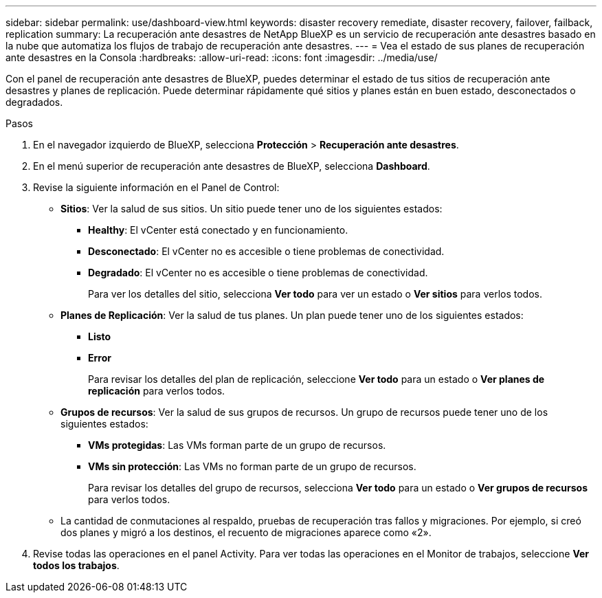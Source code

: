 ---
sidebar: sidebar 
permalink: use/dashboard-view.html 
keywords: disaster recovery remediate, disaster recovery, failover, failback, replication 
summary: La recuperación ante desastres de NetApp BlueXP es un servicio de recuperación ante desastres basado en la nube que automatiza los flujos de trabajo de recuperación ante desastres. 
---
= Vea el estado de sus planes de recuperación ante desastres en la Consola
:hardbreaks:
:allow-uri-read: 
:icons: font
:imagesdir: ../media/use/


[role="lead"]
Con el panel de recuperación ante desastres de BlueXP, puedes determinar el estado de tus sitios de recuperación ante desastres y planes de replicación. Puede determinar rápidamente qué sitios y planes están en buen estado, desconectados o degradados.

.Pasos
. En el navegador izquierdo de BlueXP, selecciona *Protección* > *Recuperación ante desastres*.
. En el menú superior de recuperación ante desastres de BlueXP, selecciona *Dashboard*.
. Revise la siguiente información en el Panel de Control:
+
** *Sitios*: Ver la salud de sus sitios. Un sitio puede tener uno de los siguientes estados:
+
*** *Healthy*: El vCenter está conectado y en funcionamiento.
*** *Desconectado*: El vCenter no es accesible o tiene problemas de conectividad.
*** *Degradado*: El vCenter no es accesible o tiene problemas de conectividad.
+
Para ver los detalles del sitio, selecciona *Ver todo* para ver un estado o *Ver sitios* para verlos todos.



** *Planes de Replicación*: Ver la salud de tus planes. Un plan puede tener uno de los siguientes estados:
+
*** *Listo*
*** *Error*
+
Para revisar los detalles del plan de replicación, seleccione *Ver todo* para un estado o *Ver planes de replicación* para verlos todos.



** *Grupos de recursos*: Ver la salud de sus grupos de recursos. Un grupo de recursos puede tener uno de los siguientes estados:
+
*** *VMs protegidas*: Las VMs forman parte de un grupo de recursos.
*** *VMs sin protección*: Las VMs no forman parte de un grupo de recursos.
+
Para revisar los detalles del grupo de recursos, selecciona *Ver todo* para un estado o *Ver grupos de recursos* para verlos todos.



** La cantidad de conmutaciones al respaldo, pruebas de recuperación tras fallos y migraciones. Por ejemplo, si creó dos planes y migró a los destinos, el recuento de migraciones aparece como «2».


. Revise todas las operaciones en el panel Activity. Para ver todas las operaciones en el Monitor de trabajos, seleccione *Ver todos los trabajos*.

